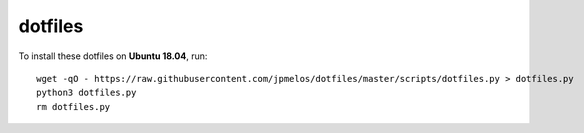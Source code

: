 dotfiles
========

To install these dotfiles on **Ubuntu 18.04**, run::

    wget -qO - https://raw.githubusercontent.com/jpmelos/dotfiles/master/scripts/dotfiles.py > dotfiles.py
    python3 dotfiles.py
    rm dotfiles.py
